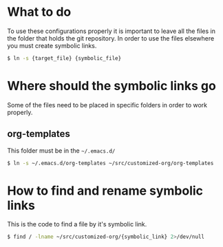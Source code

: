 #+style: <link rel="stylesheet" type="text/css" href="org.css" />

* What to do
  To use these configurations properly it is important to leave all the files in
  the folder that holds the git repository. In order to use the files elsewhere
  you must create symbolic links.
  
  #+begin_src bash
      $ ln -s {target_file} {symbolic_file}
  #+end_src
  
* Where should the symbolic links go
  Some of the files need to be placed in specific folders in order to work properly.

** org-templates
   This folder must be in the =~/.emacs.d/=

   #+begin_src bash
       $ ln -s ~/.emacs.d/org-templates ~/src/customized-org/org-templates
   #+end_src

* How to find and rename symbolic links
  This is the code to find a file by it's symbolic link.

  #+begin_src bash
      $ find / -lname ~/src/customized-org/{symbolic_link} 2>/dev/null
  #+end_src
